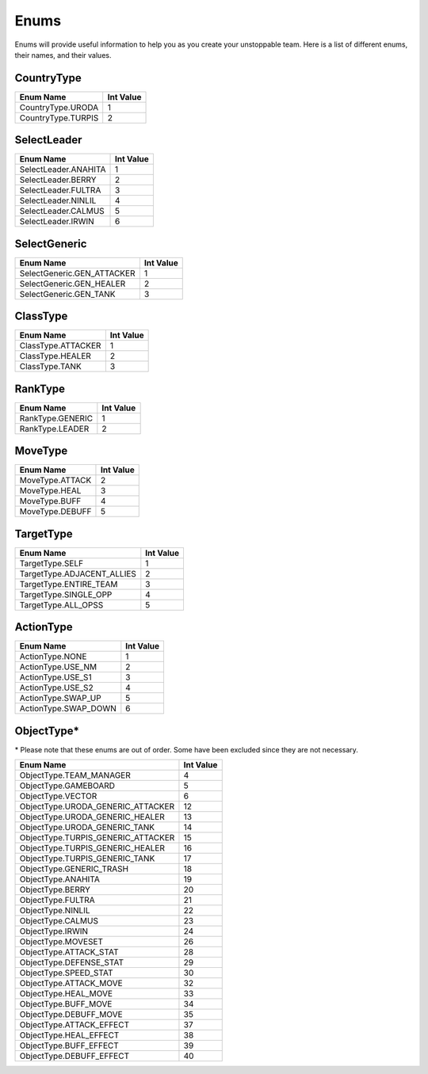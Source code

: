 =====
Enums
=====

Enums will provide useful information to help you as you create your unstoppable team. Here is a list of different
enums, their names, and their values.

CountryType
-----------

=========================== =========================================================
Enum Name                   Int Value
=========================== =========================================================
CountryType.URODA           1
CountryType.TURPIS          2
=========================== =========================================================

SelectLeader
------------

=========================== =========================================================
Enum Name                   Int Value
=========================== =========================================================
SelectLeader.ANAHITA        1
SelectLeader.BERRY          2
SelectLeader.FULTRA         3
SelectLeader.NINLIL         4
SelectLeader.CALMUS         5
SelectLeader.IRWIN          6
=========================== =========================================================

SelectGeneric
-------------

=========================== =========================================================
Enum Name                   Int Value
=========================== =========================================================
SelectGeneric.GEN_ATTACKER  1
SelectGeneric.GEN_HEALER    2
SelectGeneric.GEN_TANK      3
=========================== =========================================================

ClassType
---------

=========================== =========================================================
Enum Name                   Int Value
=========================== =========================================================
ClassType.ATTACKER          1
ClassType.HEALER            2
ClassType.TANK              3
=========================== =========================================================

RankType
--------

=========================== =========================================================
Enum Name                   Int Value
=========================== =========================================================
RankType.GENERIC            1
RankType.LEADER             2
=========================== =========================================================

MoveType
--------

=========================== =========================================================
Enum Name                   Int Value
=========================== =========================================================
MoveType.ATTACK             2
MoveType.HEAL               3
MoveType.BUFF               4
MoveType.DEBUFF             5
=========================== =========================================================

TargetType
----------

=========================== =========================================================
Enum Name                   Int Value
=========================== =========================================================
TargetType.SELF             1
TargetType.ADJACENT_ALLIES  2
TargetType.ENTIRE_TEAM      3
TargetType.SINGLE_OPP       4
TargetType.ALL_OPSS         5
=========================== =========================================================


ActionType
----------

=========================== =========================================================
Enum Name                   Int Value
=========================== =========================================================
ActionType.NONE             1
ActionType.USE_NM           2
ActionType.USE_S1           3
ActionType.USE_S2           4
ActionType.SWAP_UP          5
ActionType.SWAP_DOWN        6
=========================== =========================================================


ObjectType*
-----------

\* Please note that these enums are out of order. Some have been excluded since they are not necessary.

========================================= =========================================================
Enum Name                                 Int Value
========================================= =========================================================
ObjectType.TEAM_MANAGER                   4
ObjectType.GAMEBOARD                      5
ObjectType.VECTOR                         6
ObjectType.URODA_GENERIC_ATTACKER         12
ObjectType.URODA_GENERIC_HEALER           13
ObjectType.URODA_GENERIC_TANK             14
ObjectType.TURPIS_GENERIC_ATTACKER        15
ObjectType.TURPIS_GENERIC_HEALER          16
ObjectType.TURPIS_GENERIC_TANK            17
ObjectType.GENERIC_TRASH                  18
ObjectType.ANAHITA                        19
ObjectType.BERRY                          20
ObjectType.FULTRA                         21
ObjectType.NINLIL                         22
ObjectType.CALMUS                         23
ObjectType.IRWIN                          24
ObjectType.MOVESET                        26
ObjectType.ATTACK_STAT                    28
ObjectType.DEFENSE_STAT                   29
ObjectType.SPEED_STAT                     30
ObjectType.ATTACK_MOVE                    32
ObjectType.HEAL_MOVE                      33
ObjectType.BUFF_MOVE                      34
ObjectType.DEBUFF_MOVE                    35
ObjectType.ATTACK_EFFECT                  37
ObjectType.HEAL_EFFECT                    38
ObjectType.BUFF_EFFECT                    39
ObjectType.DEBUFF_EFFECT                  40
========================================= =========================================================


